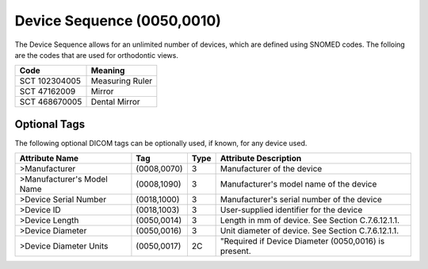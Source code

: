 Device Sequence (0050,0010)
===========================

The Device Sequence allows for an unlimited number of devices, which are defined
using SNOMED codes. The folloing are the codes that are used for orthodontic
views.

+---------------+-----------------+
|     Code      |     Meaning     |
+===============+=================+
| SCT 102304005 | Measuring Ruler |
+---------------+-----------------+
| SCT 47162009  | Mirror          |
+---------------+-----------------+
| SCT 468670005 | Dental Mirror   |
+---------------+-----------------+

Optional Tags
-------------

The following optional DICOM tags can be optionally used, if known, for any device used.

+----------------------------+-------------+------+------------------------------------------------------+
|       Attribute Name       |     Tag     | Type |                Attribute Description                 |
+============================+=============+======+======================================================+
| >Manufacturer              | (0008,0070) | 3    | Manufacturer of the device                           |
+----------------------------+-------------+------+------------------------------------------------------+
| >Manufacturer's Model Name | (0008,1090) | 3    | Manufacturer's model name of the device              |
+----------------------------+-------------+------+------------------------------------------------------+
| >Device Serial Number      | (0018,1000) | 3    | Manufacturer's serial number of the device           |
+----------------------------+-------------+------+------------------------------------------------------+
| >Device ID                 | (0018,1003) | 3    | User-supplied identifier for the device              |
+----------------------------+-------------+------+------------------------------------------------------+
| >Device Length             | (0050,0014) | 3    | Length in mm of device. See Section C.7.6.12.1.1.    |
+----------------------------+-------------+------+------------------------------------------------------+
| >Device Diameter           | (0050,0016) | 3    | Unit diameter of device. See Section C.7.6.12.1.1.   |
+----------------------------+-------------+------+------------------------------------------------------+
| >Device Diameter Units     | (0050,0017) | 2C   | "Required if Device Diameter (0050,0016) is present. |
+----------------------------+-------------+------+------------------------------------------------------+
